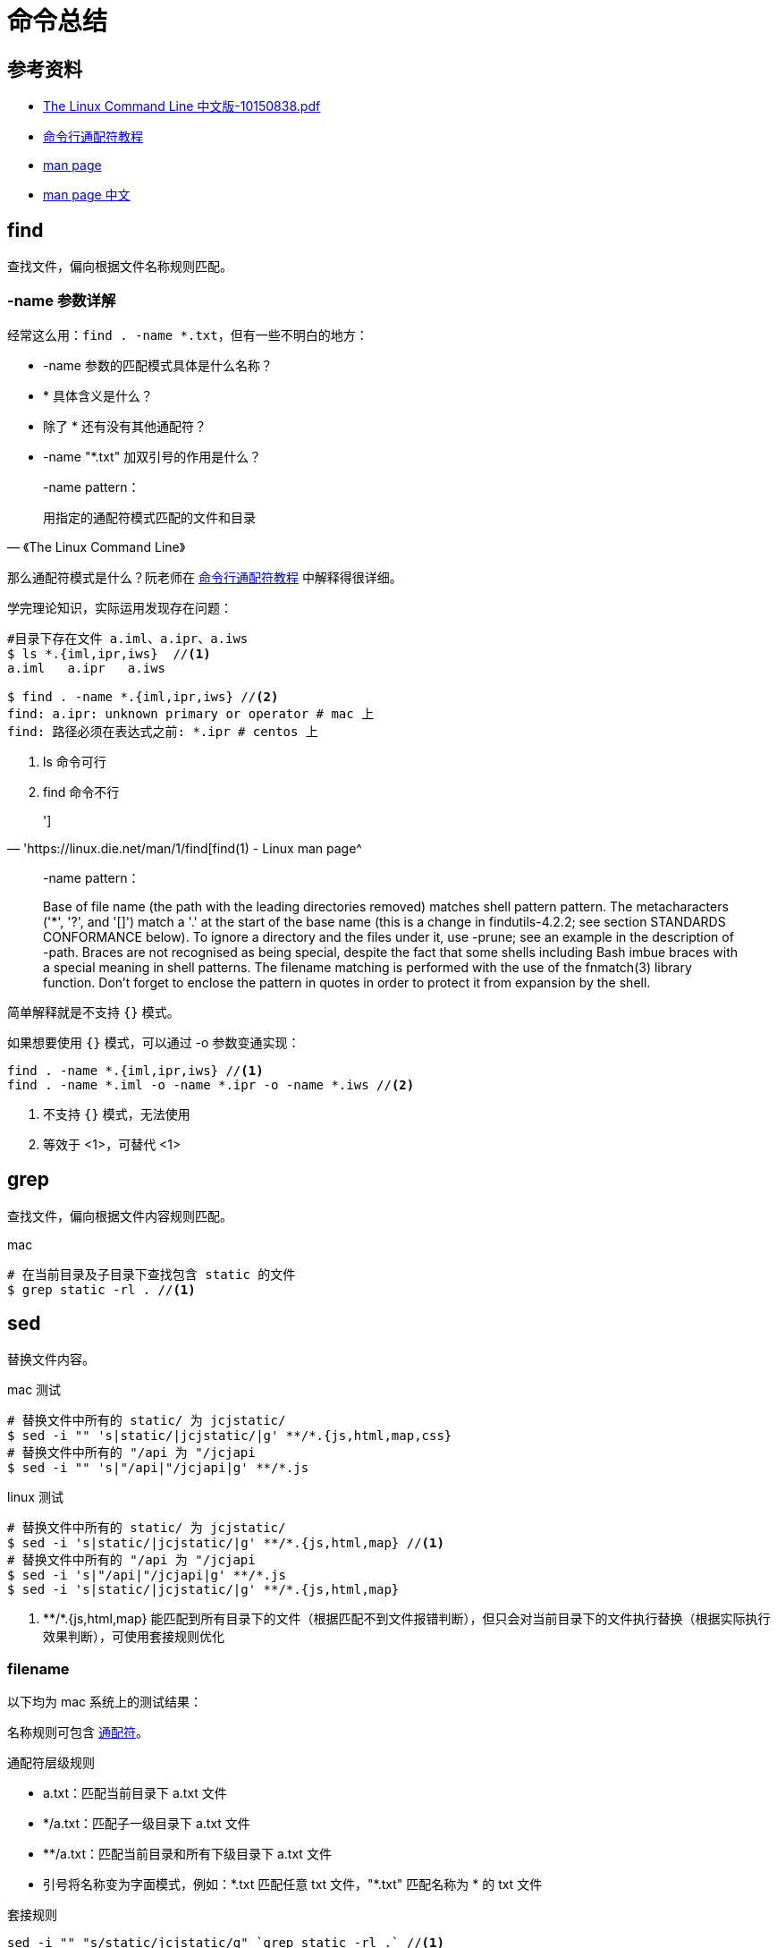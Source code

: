 = 命令总结

== 参考资料

* link:{attachmentsdir}/The_Linux_Command_Line_中文版-10150838.pdf[The Linux Command Line 中文版-10150838.pdf^]
* http://www.ruanyifeng.com/blog/2018/09/bash-wildcards.html[命令行通配符教程^]
* https://linux.die.net/man/[man page^]
* https://man.linuxde.net/[man page 中文^]

== find

查找文件，偏向根据文件名称规则匹配。

=== -name 参数详解

经常这么用：`find . -name *.txt`，但有一些不明白的地方：

* -name 参数的匹配模式具体是什么名称？
* * 具体含义是什么？
* 除了 * 还有没有其他通配符？
* -name "*.txt" 加双引号的作用是什么？

[quote,《The Linux Command Line》]
____
-name pattern：

用指定的通配符模式匹配的文件和目录
____

那么通配符模式是什么？阮老师在 http://www.ruanyifeng.com/blog/2018/09/bash-wildcards.html[命令行通配符教程^] 中解释得很详细。

学完理论知识，实际运用发现存在问题：

[source%nowrap,shell]
----
#目录下存在文件 a.iml、a.ipr、a.iws
$ ls *.{iml,ipr,iws}  //<1>
a.iml   a.ipr   a.iws

$ find . -name *.{iml,ipr,iws} //<2>
find: a.ipr: unknown primary or operator # mac 上
find: 路径必须在表达式之前: *.ipr # centos 上
----
<1> ls 命令可行
<2> find 命令不行

[quote,'https://linux.die.net/man/1/find[find(1) - Linux man page^]
']

____
-name pattern：

Base of file name (the path with the leading directories removed) matches shell pattern pattern.
The metacharacters ('*', '?', and '[]') match a '.' at the start of the base name (this is a change in findutils-4.2.2; see section STANDARDS CONFORMANCE below).
To ignore a directory and the files under it, use -prune; see an example in the description of -path.
Braces are not recognised as being special, despite the fact that some shells including Bash imbue braces with a special meaning in shell patterns.
The filename matching is performed with the use of the fnmatch(3) library function.
Don't forget to enclose the pattern in quotes in order to protect it from expansion by the shell.
____

简单解释就是不支持 `{}` 模式。

如果想要使用 `{}` 模式，可以通过 -o 参数变通实现：

----
find . -name *.{iml,ipr,iws} //<1>
find . -name *.iml -o -name *.ipr -o -name *.iws //<2>
----
<1> 不支持 `{}` 模式，无法使用
<2> 等效于 <1>，可替代 <1>

//在 https://stackoverflow.com/questions/1133698/find-name-pattern-that-matches-multiple-patterns[stackoverflow^] 的一个问题指出 `{}` 模式不被认为是特殊的

== grep

查找文件，偏向根据文件内容规则匹配。

.mac
[source%nowrap]
----
# 在当前目录及子目录下查找包含 static 的文件
$ grep static -rl . //<1>
----

== sed

替换文件内容。

.mac 测试
[source%nowrap]
----
# 替换文件中所有的 static/ 为 jcjstatic/
$ sed -i "" 's|static/|jcjstatic/|g' **/*.{js,html,map,css}
# 替换文件中所有的 "/api 为 "/jcjapi
$ sed -i "" 's|"/api|"/jcjapi|g' **/*.js
----

.linux 测试
[source%nowrap]
----
# 替换文件中所有的 static/ 为 jcjstatic/
$ sed -i 's|static/|jcjstatic/|g' **/*.{js,html,map} //<1>
# 替换文件中所有的 "/api 为 "/jcjapi
$ sed -i 's|"/api|"/jcjapi|g' **/*.js
$ sed -i 's|static/|jcjstatic/|g' **/*.{js,html,map}
----
<1> \**/*.{js,html,map} 能匹配到所有目录下的文件（根据匹配不到文件报错判断），但只会对当前目录下的文件执行替换（根据实际执行效果判断），可使用套接规则优化
//TODO 待核实

=== filename

以下均为 mac 系统上的测试结果：

名称规则可包含 http://www.ruanyifeng.com/blog/2018/09/bash-wildcards.html[通配符^]。

.通配符层级规则
* a.txt：匹配当前目录下 a.txt 文件
* */a.txt：匹配子一级目录下 a.txt 文件
* **/a.txt：匹配当前目录和所有下级目录下 a.txt 文件
* 引号将名称变为字面模式，例如：\*.txt 匹配任意 txt 文件，"*.txt" 匹配名称为 * 的 txt 文件

.套接规则
----
sed -i "" "s/static/jcjstatic/g" `grep static -rl .` //<1>
----
<1> `grep static -rl .` 查询出多个文件作为输入

== 安装命令

将自己编写的命令安装到当前用户全局。

[source%nowrap,bash]
----
$ echo $PATH

/Users/xiayx/.yarn/bin:/Users/xiayx/.config/yarn/global/node_modules/.bin:/Users/xiayx/.nvm/versions/node/v12.18.2/bin:/usr/local/sbin:/usr/local/opt/node@12/bin:/usr/local/opt/gettext/bin:/usr/local/bin:/usr/bin:/bin:/usr/sbin:/sbin:/Library/Frameworks/Mono.framework/Versions/Current/Commands
----


